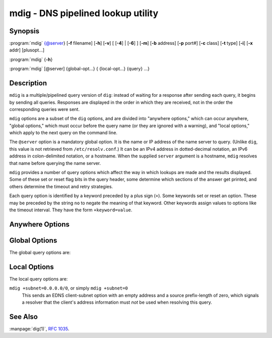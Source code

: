 .. Copyright (C) Internet Systems Consortium, Inc. ("ISC")
..
.. SPDX-License-Identifier: MPL-2.0
..
.. This Source Code Form is subject to the terms of the Mozilla Public
.. License, v. 2.0.  If a copy of the MPL was not distributed with this
.. file, you can obtain one at https://mozilla.org/MPL/2.0/.
..
.. See the COPYRIGHT file distributed with this work for additional
.. information regarding copyright ownership.

.. highlight: console

.. iscman:: mdig
.. program:: mdig
.. _man_mdig:

mdig - DNS pipelined lookup utility
-----------------------------------

Synopsis
~~~~~~~~

:program:`mdig` {@server} [**-f** filename] [**-h**] [**-v**] [ [**-4**] | [**-6**] ] [**-m**] [**-b** address] [**-p** port#] [**-c** class] [**-t** type] [**-i**] [**-x** addr] [plusopt...]

:program:`mdig` {**-h**}

:program:`mdig` [@server] {global-opt...} { {local-opt...} {query} ...}

Description
~~~~~~~~~~~

``mdig`` is a multiple/pipelined query version of ``dig``: instead of
waiting for a response after sending each query, it begins by sending
all queries. Responses are displayed in the order in which they are
received, not in the order the corresponding queries were sent.

``mdig`` options are a subset of the ``dig`` options, and are divided
into "anywhere options," which can occur anywhere, "global options," which
must occur before the query name (or they are ignored with a warning),
and "local options," which apply to the next query on the command line.

The ``@server`` option is a mandatory global option. It is the name or IP
address of the name server to query. (Unlike ``dig``, this value is not
retrieved from ``/etc/resolv.conf``.) It can be an IPv4 address in
dotted-decimal notation, an IPv6 address in colon-delimited notation, or
a hostname. When the supplied ``server`` argument is a hostname,
``mdig`` resolves that name before querying the name server.

``mdig`` provides a number of query options which affect the way in
which lookups are made and the results displayed. Some of these set or
reset flag bits in the query header, some determine which sections of
the answer get printed, and others determine the timeout and retry
strategies.

Each query option is identified by a keyword preceded by a plus sign
(``+``). Some keywords set or reset an option. These may be preceded by
the string ``no`` to negate the meaning of that keyword. Other keywords
assign values to options like the timeout interval. They have the form
``+keyword=value``.

Anywhere Options
~~~~~~~~~~~~~~~~

.. option:: -f

   This option makes ``mdig`` operate in batch mode by reading a list
   of lookup requests to process from the file ``filename``. The file
   contains a number of queries, one per line. Each entry in the file
   should be organized in the same way they would be presented as queries
   to ``mdig`` using the command-line interface.

.. option:: -h

   This option causes ``mdig`` to print detailed help information, with the full list
   of options, and exit.

.. option:: -v

   This option causes ``mdig`` to print the version number and exit.

Global Options
~~~~~~~~~~~~~~

.. option:: -4

   This option forces ``mdig`` to only use IPv4 query transport.

.. option:: -6

   This option forces ``mdig`` to only use IPv6 query transport.

.. option:: -b address

   This option sets the source IP address of the query to
   ``address``. This must be a valid address on one of the host's network
   interfaces or "0.0.0.0" or "::". An optional port may be specified by
   appending "#<port>"

.. option:: -m

   This option enables memory usage debugging.

.. option:: -p port#

   This option is used when a non-standard port number is to be
   queried. ``port#`` is the port number that ``mdig`` sends its
   queries to, instead of the standard DNS port number 53. This option is
   used to test a name server that has been configured to listen for
   queries on a non-standard port number.

The global query options are:

.. option:: +[no]additional

   This option displays [or does not display] the additional section of a reply. The
   default is to display it.

.. option:: +[no]all

   This option sets or clears all display flags.

.. option:: +[no]answer

   This option displays [or does not display] the answer section of a reply. The default
   is to display it.

.. option:: +[no]authority

   This option displays [or does not display] the authority section of a reply. The
   default is to display it.

.. option:: +[no]besteffort

   This option attempts to display [or does not display] the contents of messages which are malformed. The
   default is to not display malformed answers.

.. option:: +burst

   This option delays queries until the start of the next second.

.. option:: +[no]cl

   This option displays [or does not display] the CLASS when printing the record.

.. option:: +[no]comments

   This option toggles the display of comment lines in the output. The default is to
   print comments.

.. option:: +[no]continue

   This option toggles continuation on errors (e.g. timeouts).

.. option:: +[no]crypto

   This option toggles the display of cryptographic fields in DNSSEC records. The
   contents of these fields are unnecessary to debug most DNSSEC
   validation failures and removing them makes it easier to see the
   common failures. The default is to display the fields. When omitted,
   they are replaced by the string "[omitted]"; in the DNSKEY case, the
   key ID is displayed as the replacement, e.g., ``[ key id = value ]``.

.. option:: +dscp[=value]

   This option sets the DSCP code point to be used when sending the query. Valid DSCP
   code points are in the range [0...63]. By default no code point is
   explicitly set.

.. option:: +[no]multiline

   This option toggles printing of records, like the SOA records, in a verbose multi-line format
   with human-readable comments. The default is to print each record on
   a single line, to facilitate machine parsing of the ``mdig`` output.

.. option:: +[no]question

   This option prints [or does not print] the question section of a query when an answer
   is returned. The default is to print the question section as a
   comment.

.. option:: +[no]rrcomments

   This option toggles the display of per-record comments in the output (for example,
   human-readable key information about DNSKEY records). The default is
   not to print record comments unless multiline mode is active.

.. option:: +[no]short

   This option provides [or does not provide] a terse answer. The default is to print the answer in a
   verbose form.

.. option:: +split=W

   This option splits long hex- or base64-formatted fields in resource records into
   chunks of ``W`` characters (where ``W`` is rounded up to the nearest
   multiple of 4). ``+nosplit`` or ``+split=0`` causes fields not to be
   split. The default is 56 characters, or 44 characters when
   multiline mode is active.

.. option:: +[no]tcp

   This option uses [or does not use] TCP when querying name servers. The default behavior
   is to use UDP.

.. option:: +[no]ttlid

   This option displays [or does not display] the TTL when printing the record.

.. option:: +[no]ttlunits

   This option displays [or does not display] the TTL in friendly human-readable time
   units of "s", "m", "h", "d", and "w", representing seconds, minutes,
   hours, days, and weeks. This implies +ttlid.

.. option:: +[no]vc

   This option uses [or does not use] TCP when querying name servers. This alternate
   syntax to ``+[no]tcp`` is provided for backwards compatibility. The
   ``vc`` stands for "virtual circuit".

Local Options
~~~~~~~~~~~~~

.. option:: -c class

   This option sets the query class to ``class``. It can be any valid
   query class which is supported in BIND 9. The default query class is
   "IN".

.. option:: -t type

   This option sets the query type to ``type``. It can be any valid
   query type which is supported in BIND 9. The default query type is "A",
   unless the :option:`-x` option is supplied to indicate a reverse lookup with
   the "PTR" query type.

.. option:: -x addr

   Reverse lookups - mapping addresses to names - are simplified by
   this option. ``addr`` is an IPv4 address in dotted-decimal
   notation, or a colon-delimited IPv6 address. ``mdig`` automatically
   performs a lookup for a query name like ``11.12.13.10.in-addr.arpa`` and
   sets the query type and class to PTR and IN respectively. By default,
   IPv6 addresses are looked up using nibble format under the IP6.ARPA
   domain.

The local query options are:

.. option:: +[no]aaflag

   This is a synonym for ``+[no]aaonly``.

.. option:: +[no]aaonly

   This sets the ``aa`` flag in the query.

.. option:: +[no]adflag

   This sets [or does not set] the AD (authentic data) bit in the query. This
   requests the server to return whether all of the answer and authority
   sections have all been validated as secure, according to the security
   policy of the server. AD=1 indicates that all records have been
   validated as secure and the answer is not from a OPT-OUT range. AD=0
   indicates that some part of the answer was insecure or not validated.
   This bit is set by default.

.. option:: +bufsize=B

   This sets the UDP message buffer size advertised using EDNS0 to ``B``
   bytes. The maximum and minimum sizes of this buffer are 65535 and 0
   respectively. Values outside this range are rounded up or down
   appropriately. Values other than zero cause a EDNS query to be
   sent.

.. option:: +[no]cdflag

   This sets [or does not set] the CD (checking disabled) bit in the query. This
   requests the server to not perform DNSSEC validation of responses.

.. option:: +[no]cookie=####

   This sends [or does not send] a COOKIE EDNS option, with an optional value. Replaying a COOKIE
   from a previous response allows the server to identify a previous
   client. The default is ``+nocookie``.

.. option:: +[no]dnssec

   This requests that DNSSEC records be sent by setting the DNSSEC OK (DO) bit in
   the OPT record in the additional section of the query.

.. option:: +[no]edns[=#]

   This specifies [or does not specify] the EDNS version to query with. Valid values are 0 to 255.
   Setting the EDNS version causes an EDNS query to be sent.
   ``+noedns`` clears the remembered EDNS version. EDNS is set to 0 by
   default.

.. option:: +[no]ednsflags[=#]

   This sets the must-be-zero EDNS flag bits (Z bits) to the specified value.
   Decimal, hex, and octal encodings are accepted. Setting a named flag
   (e.g. DO) is silently ignored. By default, no Z bits are set.

.. option:: +[no]ednsopt[=code[:value]]

   This specifies [or does not specify] an EDNS option with code point ``code`` and an optional payload
   of ``value`` as a hexadecimal string. ``+noednsopt`` clears the EDNS
   options to be sent.

.. option:: +[no]expire

   This toggles sending of an EDNS Expire option.

.. option:: +[no]nsid

   This toggles inclusion of an EDNS name server ID request when sending a query.

.. option:: +[no]recurse

   This toggles the setting of the RD (recursion desired) bit in the query.
   This bit is set by default, which means ``mdig`` normally sends
   recursive queries.

.. option:: +retry=T

   This sets the number of times to retry UDP queries to server to ``T``
   instead of the default, 2. Unlike ``+tries``, this does not include
   the initial query.

.. option:: +[no]subnet=addr[/prefix-length]

   This sends [or does not send] an EDNS Client Subnet option with the specified IP
   address or network prefix.

``mdig +subnet=0.0.0.0/0``, or simply ``mdig +subnet=0``
   This sends an EDNS client-subnet option with an empty address and a source
   prefix-length of zero, which signals a resolver that the client's
   address information must *not* be used when resolving this query.

.. option:: +timeout=T

   This sets the timeout for a query to ``T`` seconds. The default timeout is
   5 seconds for UDP transport and 10 for TCP. An attempt to set ``T``
   to less than 1 results in a query timeout of 1 second being
   applied.

.. option:: +tries=T

   This sets the number of times to try UDP queries to server to ``T``
   instead of the default, 3. If ``T`` is less than or equal to zero,
   the number of tries is silently rounded up to 1.

.. option:: +udptimeout=T

   This sets the timeout between UDP query retries to ``T``.

.. option:: +[no]unknownformat

   This prints [or does not print] all RDATA in unknown RR-type presentation format (see :rfc:`3597`).
   The default is to print RDATA for known types in the type's
   presentation format.

.. option:: +[no]yaml

   This toggles printing of the responses in a detailed YAML format.

.. option:: +[no]zflag

   This sets [or does not set] the last unassigned DNS header flag in a DNS query.
   This flag is off by default.

See Also
~~~~~~~~

:manpage:`dig(1)`, :rfc:`1035`.
